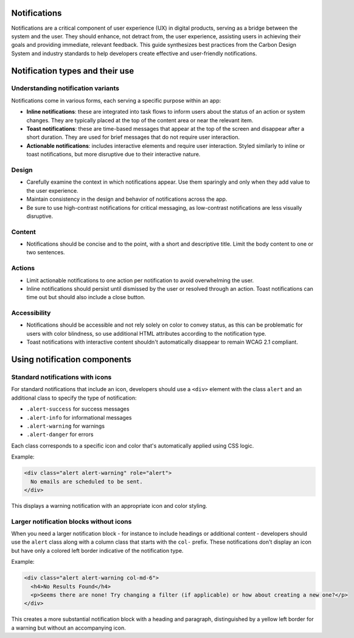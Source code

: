 Notifications
=============

Notifications are a critical component of user experience (UX) in digital products, serving as a bridge between the system and the user. They should enhance, not detract from, the user experience, assisting users in achieving their goals and providing immediate, relevant feedback. This guide synthesizes best practices from the Carbon Design System and industry standards to help developers create effective and user-friendly notifications.

Notification types and their use
================================

Understanding notification variants
-----------------------------------

Notifications come in various forms, each serving a specific purpose within an app:

- **Inline notifications**: these are integrated into task flows to inform users about the status of an action or system changes. They are typically placed at the top of the content area or near the relevant item.

- **Toast notifications**: these are time-based messages that appear at the top of the screen and disappear after a short duration. They are used for brief messages that do not require user interaction.

- **Actionable notifications**: includes interactive elements and require user interaction. Styled similarly to inline or toast notifications, but more disruptive due to their interactive nature.

Design
------

- Carefully examine the context in which notifications appear. Use them sparingly and only when they add value to the user experience.
- Maintain consistency in the design and behavior of notifications across the app.
- Be sure to use high-contrast notifications for critical messaging, as low-contrast notifications are less visually disruptive.

Content
-------

- Notifications should be concise and to the point, with a short and descriptive title. Limit the body content to one or two sentences.

Actions
-------

- Limit actionable notifications to one action per notification to avoid overwhelming the user.
- Inline notifications should persist until dismissed by the user or resolved through an action. Toast notifications can time out but should also include a close button.

Accessibility
-------------

- Notifications should be accessible and not rely solely on color to convey status, as this can be problematic for users with color blindness, so use additional HTML attributes according to the notification type.
- Toast notifications with interactive content shouldn't automatically disappear to remain WCAG 2.1 compliant.

Using notification components
=============================

Standard notifications with icons
---------------------------------

For standard notifications that include an icon, developers should use a ``<div>`` element with the class ``alert`` and an additional class to specify the type of notification:

- ``.alert-success`` for success messages
- ``.alert-info`` for informational messages
- ``.alert-warning`` for warnings
- ``.alert-danger`` for errors

Each class corresponds to a specific icon and color that's automatically applied using CSS logic.

Example:

.. code-block:: html

    <div class="alert alert-warning" role="alert">
      No emails are scheduled to be sent.
    </div>

This displays a warning notification with an appropriate icon and color styling.

Larger notification blocks without icons
----------------------------------------

When you need a larger notification block - for instance to include headings or additional content - developers should use the ``alert`` class along with a column class that starts with the ``col-`` prefix. These notifications don't display an icon but have only a colored left border indicative of the notification type.

Example:

.. code-block:: html

    <div class="alert alert-warning col-md-6">
      <h4>No Results Found</h4>
      <p>Seems there are none! Try changing a filter (if applicable) or how about creating a new one?</p>
    </div>

This creates a more substantial notification block with a heading and paragraph, distinguished by a yellow left border for a warning but without an accompanying icon.